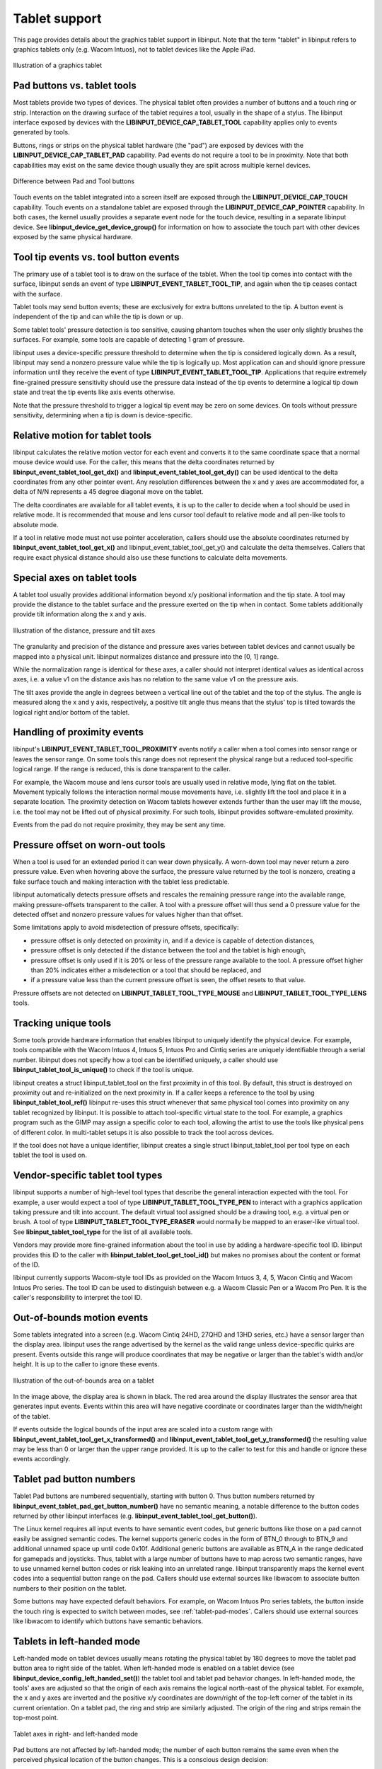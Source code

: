 .. _tablet-support:

==============================================================================
Tablet support
==============================================================================

This page provides details about the graphics tablet
support in libinput. Note that the term "tablet" in libinput refers to
graphics tablets only (e.g. Wacom Intuos), not to tablet devices like the
Apple iPad.

.. figure:: tablet.svg
    :align: center

    Illustration of a graphics tablet

.. _tablet-tools:

------------------------------------------------------------------------------
Pad buttons vs. tablet tools
------------------------------------------------------------------------------

Most tablets provide two types of devices. The physical tablet often
provides a number of buttons and a touch ring or strip. Interaction on the
drawing surface of the tablet requires a tool, usually in the shape of a
stylus.  The libinput interface exposed by devices with the
**LIBINPUT_DEVICE_CAP_TABLET_TOOL** capability applies only to events generated
by tools.

Buttons, rings or strips on the physical tablet hardware (the "pad") are
exposed by devices with the **LIBINPUT_DEVICE_CAP_TABLET_PAD** capability.
Pad events do not require a tool to be in proximity. Note that both
capabilities may exist on the same device though usually they are split
across multiple kernel devices.

.. figure:: tablet-interfaces.svg
    :align: center

    Difference between Pad and Tool buttons

Touch events on the tablet integrated into a screen itself are exposed
through the **LIBINPUT_DEVICE_CAP_TOUCH** capability. Touch events on a
standalone tablet are exposed through the **LIBINPUT_DEVICE_CAP_POINTER**
capability.  In both cases, the kernel usually provides a separate event
node for the touch device, resulting in a separate libinput device.
See **libinput_device_get_device_group()** for information on how to associate
the touch part with other devices exposed by the same physical hardware.

.. _tablet-tip:

------------------------------------------------------------------------------
Tool tip events vs. tool button events
------------------------------------------------------------------------------

The primary use of a tablet tool is to draw on the surface of the tablet.
When the tool tip comes into contact with the surface, libinput sends an
event of type **LIBINPUT_EVENT_TABLET_TOOL_TIP**, and again when the tip
ceases contact with the surface.

Tablet tools may send button events; these are exclusively for extra buttons
unrelated to the tip. A button event is independent of the tip and can while
the tip is down or up.

Some tablet tools' pressure detection is too sensitive, causing phantom
touches when the user only slightly brushes the surfaces. For example, some
tools are capable of detecting 1 gram of pressure.

libinput uses a device-specific pressure threshold to determine when the tip
is considered logically down. As a result, libinput may send a nonzero
pressure value while the tip is logically up. Most application can and
should ignore pressure information until they receive the event of type
**LIBINPUT_EVENT_TABLET_TOOL_TIP**. Applications that require extremely
fine-grained pressure sensitivity should use the pressure data instead of
the tip events to determine a logical tip down state and treat the tip
events like axis events otherwise.

Note that the pressure threshold to trigger a logical tip event may be zero
on some devices. On tools without pressure sensitivity, determining when a
tip is down is device-specific.

.. _tablet-relative-motion:

------------------------------------------------------------------------------
Relative motion for tablet tools
------------------------------------------------------------------------------

libinput calculates the relative motion vector for each event and converts
it to the same coordinate space that a normal mouse device would use. For
the caller, this means that the delta coordinates returned by
**libinput_event_tablet_tool_get_dx()** and
**libinput_event_tablet_tool_get_dy()** can be used identical to the delta
coordinates from any other pointer event. Any resolution differences between
the x and y axes are accommodated for, a delta of N/N represents a 45 degree
diagonal move on the tablet.

The delta coordinates are available for all tablet events, it is up to the
caller to decide when a tool should be used in relative mode. It is
recommended that mouse and lens cursor tool default to relative mode and
all pen-like tools to absolute mode.

If a tool in relative mode must not use pointer acceleration, callers
should use the absolute coordinates returned by
**libinput_event_tablet_tool_get_x()** and libinput_event_tablet_tool_get_y()
and calculate the delta themselves. Callers that require exact physical
distance should also use these functions to calculate delta movements.

.. _tablet-axes:

------------------------------------------------------------------------------
Special axes on tablet tools
------------------------------------------------------------------------------

A tablet tool usually provides additional information beyond x/y positional
information and the tip state. A tool may provide the distance to the tablet
surface and the pressure exerted on the tip when in contact. Some tablets
additionally provide tilt information along the x and y axis.

.. figure:: tablet-axes.svg
    :align: center

    Illustration of the distance, pressure and tilt axes

The granularity and precision of the distance and pressure axes varies
between tablet devices and cannot usually be mapped into a physical unit.
libinput normalizes distance and pressure into the [0, 1] range.

While the normalization range is identical for these axes, a caller should
not interpret identical values as identical across axes, i.e. a value v1 on
the distance axis has no relation to the same value v1 on the pressure axis.

The tilt axes provide the angle in degrees between a vertical line out of
the tablet and the top of the stylus. The angle is measured along the x and
y axis, respectively, a positive tilt angle thus means that the stylus' top
is tilted towards the logical right and/or bottom of the tablet.

.. _tablet-fake-proximity:

------------------------------------------------------------------------------
Handling of proximity events
------------------------------------------------------------------------------

libinput's **LIBINPUT_EVENT_TABLET_TOOL_PROXIMITY** events notify a caller
when a tool comes into sensor range or leaves the sensor range. On some
tools this range does not represent the physical range but a reduced
tool-specific logical range. If the range is reduced, this is done
transparent to the caller.

For example, the Wacom mouse and lens cursor tools are usually
used in relative mode, lying flat on the tablet. Movement typically follows
the interaction normal mouse movements have, i.e. slightly lift the tool and
place it in a separate location. The proximity detection on Wacom
tablets however extends further than the user may lift the mouse, i.e. the
tool may not be lifted out of physical proximity. For such tools, libinput
provides software-emulated proximity.

Events from the pad do not require proximity, they may be sent any time.

.. _tablet-pressure-offset:

------------------------------------------------------------------------------
Pressure offset on worn-out tools
------------------------------------------------------------------------------

When a tool is used for an extended period it can wear down physically. A
worn-down tool may never return a zero pressure value. Even when hovering
above the surface, the pressure value returned by the tool is nonzero,
creating a fake surface touch and making interaction with the tablet less
predictable.

libinput automatically detects pressure offsets and rescales the remaining
pressure range into the available range, making pressure-offsets transparent
to the caller. A tool with a pressure offset will thus send a 0 pressure
value for the detected offset and nonzero pressure values for values higher
than that offset.

Some limitations apply to avoid misdetection of pressure offsets,
specifically:

- pressure offset is only detected on proximity in, and if a device is
  capable of detection distances,
- pressure offset is only detected if the distance between the tool and the
  tablet is high enough,
- pressure offset is only used if it is 20% or less of the pressure range
  available to the tool. A pressure offset higher than 20% indicates either
  a misdetection or a tool that should be replaced, and
- if a pressure value less than the current pressure offset is seen, the
  offset resets to that value.

Pressure offsets are not detected on **LIBINPUT_TABLET_TOOL_TYPE_MOUSE**
and **LIBINPUT_TABLET_TOOL_TYPE_LENS** tools.

.. _tablet-serial-numbers:

------------------------------------------------------------------------------
Tracking unique tools
------------------------------------------------------------------------------

Some tools provide hardware information that enables libinput to uniquely
identify the physical device. For example, tools compatible with the Wacom
Intuos 4, Intuos 5, Intuos Pro and Cintiq series are uniquely identifiable
through a serial number. libinput does not specify how a tool can be
identified uniquely, a caller should use **libinput_tablet_tool_is_unique()** to
check if the tool is unique.

libinput creates a struct libinput_tablet_tool on the first proximity in of
this tool. By default, this struct is destroyed on proximity out and
re-initialized on the next proximity in. If a caller keeps a reference to
the tool by using **libinput_tablet_tool_ref()** libinput re-uses this struct
whenever that same physical tool comes into proximity on any tablet
recognized by libinput. It is possible to attach tool-specific virtual state
to the tool. For example, a graphics program such as the GIMP may assign a
specific color to each tool, allowing the artist to use the tools like
physical pens of different color. In multi-tablet setups it is also
possible to track the tool across devices.

If the tool does not have a unique identifier, libinput creates a single
struct libinput_tablet_tool per tool type on each tablet the tool is used
on.

.. _tablet-tool-types:

------------------------------------------------------------------------------
Vendor-specific tablet tool types
------------------------------------------------------------------------------

libinput supports a number of high-level tool types that describe the
general interaction expected with the tool. For example, a user would expect
a tool of type **LIBINPUT_TABLET_TOOL_TYPE_PEN** to interact with a
graphics application taking pressure and tilt into account. The default
virtual tool assigned should be a drawing tool, e.g. a virtual pen or brush.
A tool of type **LIBINPUT_TABLET_TOOL_TYPE_ERASER** would normally be
mapped to an eraser-like virtual tool. See **libinput_tablet_tool_type**
for the list of all available tools.

Vendors may provide more fine-grained information about the tool in use by
adding a hardware-specific tool ID. libinput provides this ID to the caller
with **libinput_tablet_tool_get_tool_id()** but makes no promises about the
content or format of the ID.

libinput currently supports Wacom-style tool IDs as provided on the Wacom
Intuos 3, 4, 5, Wacon Cintiq and Wacom Intuos Pro series. The tool ID can
be used to distinguish between e.g. a Wacom Classic Pen or a Wacom Pro Pen.
It is  the caller's responsibility to interpret the tool ID.

.. _tablet-bounds:

------------------------------------------------------------------------------
Out-of-bounds motion events
------------------------------------------------------------------------------

Some tablets integrated into a screen (e.g. Wacom Cintiq 24HD, 27QHD and
13HD series, etc.) have a sensor larger than the display area. libinput uses
the range advertised by the kernel as the valid range unless device-specific
quirks are present. Events outside this range will produce coordinates that
may be negative or larger than the tablet's width and/or height. It is up to
the caller to ignore these events.

.. figure:: tablet-out-of-bounds.svg
    :align: center

    Illustration of the out-of-bounds area on a tablet

In the image above, the display area is shown in black. The red area around
the display illustrates the sensor area that generates input events. Events
within this area will have negative coordinate or coordinates larger than
the width/height of the tablet.

If events outside the logical bounds of the input area are scaled into a
custom range with **libinput_event_tablet_tool_get_x_transformed()** and
**libinput_event_tablet_tool_get_y_transformed()** the resulting value may be
less than 0 or larger than the upper range provided. It is up to the caller
to test for this and handle or ignore these events accordingly.

.. _tablet-pad-buttons:

------------------------------------------------------------------------------
Tablet pad button numbers
------------------------------------------------------------------------------

Tablet Pad buttons are numbered sequentially, starting with button 0. Thus
button numbers returned by **libinput_event_tablet_pad_get_button_number()**
have no semantic meaning, a notable difference to the button codes returned
by other libinput interfaces (e.g. **libinput_event_tablet_tool_get_button()**).

The Linux kernel requires all input events to have semantic event codes,
but generic buttons like those on a pad cannot easily be assigned semantic
codes. The kernel supports generic codes in the form of BTN_0 through to
BTN_9 and additional unnamed space up until code 0x10f. Additional generic
buttons are available as BTN_A in the range dedicated for gamepads and
joysticks. Thus, tablet with a large number of buttons have to map across
two semantic ranges, have to use unnamed kernel button codes or risk leaking
into an unrelated range. libinput transparently maps the kernel event codes
into a sequential button range on the pad. Callers should use external
sources like libwacom to associate button numbers to their position on the
tablet.

Some buttons may have expected default behaviors. For example, on Wacom
Intuos Pro series tablets, the button inside the touch ring is expected to
switch between modes, see :ref:`tablet-pad-modes`. Callers should use
external sources like libwacom to identify which buttons have semantic
behaviors.

.. _tablet-left-handed:

------------------------------------------------------------------------------
Tablets in left-handed mode
------------------------------------------------------------------------------

Left-handed mode on tablet devices usually means rotating the physical
tablet by 180 degrees to move the tablet pad button area to right side of
the tablet.  When left-handed mode is enabled on a tablet device (see
**libinput_device_config_left_handed_set()**) the tablet tool and tablet pad
behavior changes. In left-handed mode, the tools' axes are adjusted
so that the origin of each axis remains the logical north-east of
the physical tablet. For example, the x and y axes are inverted and the
positive x/y coordinates are down/right of the top-left corner of the tablet
in its current orientation. On a tablet pad, the ring and strip are
similarly adjusted. The origin of the ring and strips remain the top-most
point.

.. figure:: tablet-left-handed.svg
    :align: center

    Tablet axes in right- and left-handed mode

Pad buttons are not affected by left-handed mode; the number of each button
remains the same even when the perceived physical location of the button
changes. This is a conscious design decision:

- Tablet pad buttons do not have intrinsic semantic meanings. Re-ordering
  the button numbers would not change any functionality.
- Button numbers should not be exposed directly to the user but handled in
  the intermediate layers. Re-ordering button numbers thus has no
  user-visible effect.
- Re-ordering button numbers may complicate the intermediate layers.

Left-handed mode is only available on some tablets, some tablets are
symmetric and thus do not support left-handed mode. libinput requires
libwacom to determine if a tablet is capable of being switched to
left-handed mode.

.. _tablet-pad-modes:

------------------------------------------------------------------------------
Tablet pad modes
------------------------------------------------------------------------------

Tablet pad modes are virtual groupings of button, ring and strip
functionality. A caller may assign different functionalities depending on
the mode the tablet is in. For example, in mode 0 the touch ring may emulate
scrolling, in mode 1 the touch ring may emulate zooming, etc. libinput
handles the modes and mode switching but does not assign specific
functionality to buttons, rings or strips based on the mode. It is up to the
caller to decide whether the mode only applies to buttons, rings and strips
or only to rings and strips (this is the case with the Wacom OS X and
Windows driver).

The availability of modes on a touchpad usually depends on visual feedback
such as LEDs around the touch ring. If no visual feedback is available, only
one mode may be available.

Mode switching is controlled by libinput and usually toggled by one or
more buttons on the device. For example, on the Wacom Intuos 4, 5, and
Pro series tablets the mode button is the button centered in the touch
ring and toggles the modes sequentially. On the Wacom Cintiq 24HD the
three buttons next to each touch ring allow for directly changing the
mode to the desired setting.

Multiple modes may exist on the tablet, libinput uses the term "mode group"
for such groupings of buttons that share a mode and mode toggle. For
example, the Wacom Cintiq 24HD has two separate mode groups, one for the
left set of buttons, strips, and touch rings and one for the right set.
libinput handles the mode groups independently and returns the mode for each
button as appropriate. The mode group is static for the lifetime of the
device.

.. figure:: tablet-intuos-modes.svg
    :align: center

    Modes on an Intuos Pro-like tablet

In the image above, the Intuos Pro-like tablet provides 4 LEDs to indicate
the currently active modes. The button inside the touch ring cycles through
the modes in a clockwise fashion. The upper-right LED indicates that the
currently active mode is 1, based on 0-indexed mode numbering.
**libinput_event_tablet_pad_get_mode()** would thus return 1 for all button and
ring events on this tablet. When the center button is pressed, the mode
switches to mode 2, the LED changes to the bottom-right and
**libinput_event_tablet_pad_get_mode()** returns 2 for the center button event
and all subsequent events.

.. figure:: tablet-cintiq24hd-modes.svg
    :align: center

    Modes on an Cintiq 24HD-like tablet

In the image above, the Cintiq 24HD-like tablet provides 3 LEDs on each side
of the tablet to indicate the currently active mode for that group of
buttons and the respective ring. The buttons next to the touch ring select
the mode directly. The two LEDs indicate that the mode for the left set of
buttons is currently 0, the mode for the right set of buttons is currently
1, based on 0-indexed mode numbering. **libinput_event_tablet_pad_get_mode()**
would thus return 0 for all button and ring events on the left and 1 for all
button and ring events on the right. When one of the three mode toggle
buttons on the right is pressed, the right mode switches to that button's
mode but the left mode remains unchanged.

.. _tablet-touch-arbitration:

------------------------------------------------------------------------------
Tablet touch arbitration
------------------------------------------------------------------------------

"Touch arbitration" is the terminology used when touch events are suppressed
while the pen is in proximity. Since it is almost impossible to use a stylus
or other tool without triggering touches with the hand holding the tool,
touch arbitration serves to reduce the number of accidental inputs.
The wacom kernel driver currently provides touch arbitration but for other
devices arbitration has to be done in userspace.

libinput uses the **libinput_device_group** to decide on touch arbitration
and automatically discards touch events whenever a tool is in proximity.
The exact behavior is device-dependent.

